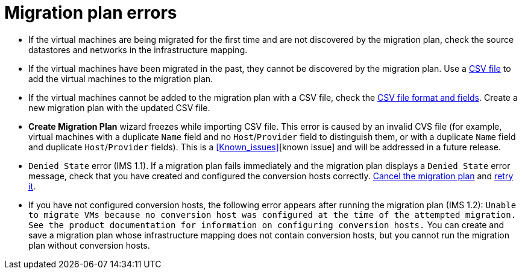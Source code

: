// Module included in the following assemblies:
// assembly_Common_issues_and_mistakes.adoc
[id="Migration_plan_errors"]
= Migration plan errors

[id="Virtual_machines_cannot_be_discovered"]
* If the virtual machines are being migrated for the first time and are not discovered by the migration plan, check the source datastores and networks in the infrastructure mapping.

* If the virtual machines have been migrated in the past, they cannot be discovered by the migration plan. Use a xref:Creating_a_csv_file_to_add_virtual_machines_to_the_migration_plan[CSV file] to add the virtual machines to the migration plan.

[id="Virtual_machines_cannot_be_added_with_CSV_file"]
* If the virtual machines cannot be added to the migration plan with a CSV file, check the   xref:Creating_a_csv_file_to_add_virtual_machines_to_the_migration_plan[CSV file format and fields]. Create a new migration plan with the updated CSV file.

* *Create Migration Plan* wizard freezes while importing CSV file. This error is caused by an invalid CVS file (for example, virtual machines with a duplicate `Name` field and no `Host`/`Provider` field to distinguish them, or with a duplicate `Name` field and duplicate `Host`/`Provider` fields). This is a xref:Known_issues[][known issue] and will be addressed in a future release.

* `Denied State` error (IMS 1.1). If a migration plan fails immediately and the migration plan displays a `Denied State` error message, check that you have created and configured the conversion hosts correctly. xref:Canceling_a_migration_plan[Cancel the migration plan] and xref:Retrying_a_failed_migration_plan[retry it].

* If you have not configured conversion hosts, the following error appears after running the migration plan (IMS 1.2): `Unable to migrate VMs because no conversion host was configured at the time of the attempted migration. See the product documentation for information on configuring conversion hosts.` You can create and save a migration plan whose infrastructure mapping does not contain conversion hosts, but you cannot run the migration plan without conversion hosts.
